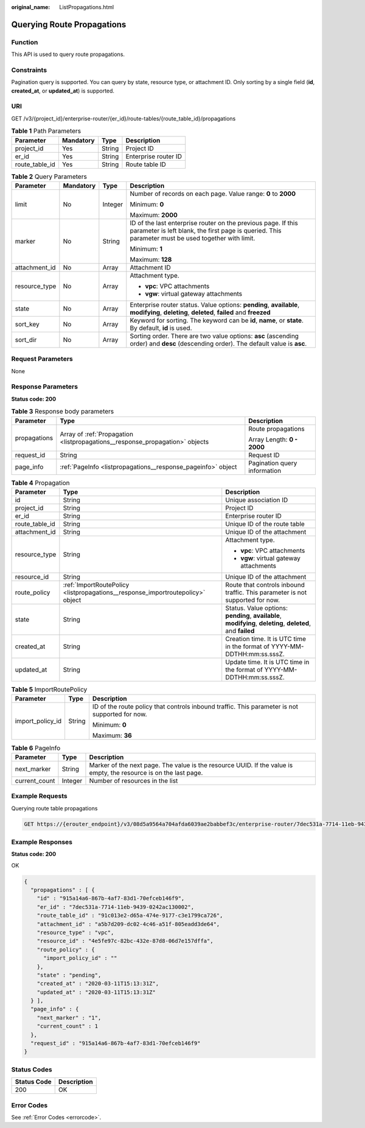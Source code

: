 :original_name: ListPropagations.html

.. _ListPropagations:

Querying Route Propagations
===========================

Function
--------

This API is used to query route propagations.

Constraints
-----------

Pagination query is supported. You can query by state, resource type, or attachment ID. Only sorting by a single field (**id**, **created_at**, or **updated_at**) is supported.

URI
---

GET /v3/{project_id}/enterprise-router/{er_id}/route-tables/{route_table_id}/propagations

.. table:: **Table 1** Path Parameters

   ============== ========= ====== ====================
   Parameter      Mandatory Type   Description
   ============== ========= ====== ====================
   project_id     Yes       String Project ID
   er_id          Yes       String Enterprise router ID
   route_table_id Yes       String Route table ID
   ============== ========= ====== ====================

.. table:: **Table 2** Query Parameters

   +-----------------+-----------------+-----------------+---------------------------------------------------------------------------------------------------------------------------------------------------------------------+
   | Parameter       | Mandatory       | Type            | Description                                                                                                                                                         |
   +=================+=================+=================+=====================================================================================================================================================================+
   | limit           | No              | Integer         | Number of records on each page. Value range: **0** to **2000**                                                                                                      |
   |                 |                 |                 |                                                                                                                                                                     |
   |                 |                 |                 | Minimum: **0**                                                                                                                                                      |
   |                 |                 |                 |                                                                                                                                                                     |
   |                 |                 |                 | Maximum: **2000**                                                                                                                                                   |
   +-----------------+-----------------+-----------------+---------------------------------------------------------------------------------------------------------------------------------------------------------------------+
   | marker          | No              | String          | ID of the last enterprise router on the previous page. If this parameter is left blank, the first page is queried. This parameter must be used together with limit. |
   |                 |                 |                 |                                                                                                                                                                     |
   |                 |                 |                 | Minimum: **1**                                                                                                                                                      |
   |                 |                 |                 |                                                                                                                                                                     |
   |                 |                 |                 | Maximum: **128**                                                                                                                                                    |
   +-----------------+-----------------+-----------------+---------------------------------------------------------------------------------------------------------------------------------------------------------------------+
   | attachment_id   | No              | Array           | Attachment ID                                                                                                                                                       |
   +-----------------+-----------------+-----------------+---------------------------------------------------------------------------------------------------------------------------------------------------------------------+
   | resource_type   | No              | Array           | Attachment type.                                                                                                                                                    |
   |                 |                 |                 |                                                                                                                                                                     |
   |                 |                 |                 | -  **vpc**: VPC attachments                                                                                                                                         |
   |                 |                 |                 |                                                                                                                                                                     |
   |                 |                 |                 | -  **vgw**: virtual gateway attachments                                                                                                                             |
   +-----------------+-----------------+-----------------+---------------------------------------------------------------------------------------------------------------------------------------------------------------------+
   | state           | No              | Array           | Enterprise router status. Value options: **pending**, **available**, **modifying**, **deleting**, **deleted**, **failed** and **freezed**                           |
   +-----------------+-----------------+-----------------+---------------------------------------------------------------------------------------------------------------------------------------------------------------------+
   | sort_key        | No              | Array           | Keyword for sorting. The keyword can be **id**, **name**, or **state**. By default, **id** is used.                                                                 |
   +-----------------+-----------------+-----------------+---------------------------------------------------------------------------------------------------------------------------------------------------------------------+
   | sort_dir        | No              | Array           | Sorting order. There are two value options: **asc** (ascending order) and **desc** (descending order). The default value is **asc**.                                |
   +-----------------+-----------------+-----------------+---------------------------------------------------------------------------------------------------------------------------------------------------------------------+

Request Parameters
------------------

None

Response Parameters
-------------------

**Status code: 200**

.. table:: **Table 3** Response body parameters

   +-----------------------+------------------------------------------------------------------------------+------------------------------+
   | Parameter             | Type                                                                         | Description                  |
   +=======================+==============================================================================+==============================+
   | propagations          | Array of :ref:`Propagation <listpropagations__response_propagation>` objects | Route propagations           |
   |                       |                                                                              |                              |
   |                       |                                                                              | Array Length: **0 - 2000**   |
   +-----------------------+------------------------------------------------------------------------------+------------------------------+
   | request_id            | String                                                                       | Request ID                   |
   +-----------------------+------------------------------------------------------------------------------+------------------------------+
   | page_info             | :ref:`PageInfo <listpropagations__response_pageinfo>` object                 | Pagination query information |
   +-----------------------+------------------------------------------------------------------------------+------------------------------+

.. _listpropagations__response_propagation:

.. table:: **Table 4** Propagation

   +-----------------------+--------------------------------------------------------------------------------+-------------------------------------------------------------------------------------------------------------+
   | Parameter             | Type                                                                           | Description                                                                                                 |
   +=======================+================================================================================+=============================================================================================================+
   | id                    | String                                                                         | Unique association ID                                                                                       |
   +-----------------------+--------------------------------------------------------------------------------+-------------------------------------------------------------------------------------------------------------+
   | project_id            | String                                                                         | Project ID                                                                                                  |
   +-----------------------+--------------------------------------------------------------------------------+-------------------------------------------------------------------------------------------------------------+
   | er_id                 | String                                                                         | Enterprise router ID                                                                                        |
   +-----------------------+--------------------------------------------------------------------------------+-------------------------------------------------------------------------------------------------------------+
   | route_table_id        | String                                                                         | Unique ID of the route table                                                                                |
   +-----------------------+--------------------------------------------------------------------------------+-------------------------------------------------------------------------------------------------------------+
   | attachment_id         | String                                                                         | Unique ID of the attachment                                                                                 |
   +-----------------------+--------------------------------------------------------------------------------+-------------------------------------------------------------------------------------------------------------+
   | resource_type         | String                                                                         | Attachment type.                                                                                            |
   |                       |                                                                                |                                                                                                             |
   |                       |                                                                                | -  **vpc**: VPC attachments                                                                                 |
   |                       |                                                                                |                                                                                                             |
   |                       |                                                                                | -  **vgw**: virtual gateway attachments                                                                     |
   +-----------------------+--------------------------------------------------------------------------------+-------------------------------------------------------------------------------------------------------------+
   | resource_id           | String                                                                         | Unique ID of the attachment                                                                                 |
   +-----------------------+--------------------------------------------------------------------------------+-------------------------------------------------------------------------------------------------------------+
   | route_policy          | :ref:`ImportRoutePolicy <listpropagations__response_importroutepolicy>` object | Route that controls inbound traffic. This parameter is not supported for now.                               |
   +-----------------------+--------------------------------------------------------------------------------+-------------------------------------------------------------------------------------------------------------+
   | state                 | String                                                                         | Status. Value options: **pending**, **available**, **modifying**, **deleting**, **deleted**, and **failed** |
   +-----------------------+--------------------------------------------------------------------------------+-------------------------------------------------------------------------------------------------------------+
   | created_at            | String                                                                         | Creation time. It is UTC time in the format of YYYY-MM-DDTHH:mm:ss.sssZ.                                    |
   +-----------------------+--------------------------------------------------------------------------------+-------------------------------------------------------------------------------------------------------------+
   | updated_at            | String                                                                         | Update time. It is UTC time in the format of YYYY-MM-DDTHH:mm:ss.sssZ.                                      |
   +-----------------------+--------------------------------------------------------------------------------+-------------------------------------------------------------------------------------------------------------+

.. _listpropagations__response_importroutepolicy:

.. table:: **Table 5** ImportRoutePolicy

   +-----------------------+-----------------------+------------------------------------------------------------------------------------------------+
   | Parameter             | Type                  | Description                                                                                    |
   +=======================+=======================+================================================================================================+
   | import_policy_id      | String                | ID of the route policy that controls inbound traffic. This parameter is not supported for now. |
   |                       |                       |                                                                                                |
   |                       |                       | Minimum: **0**                                                                                 |
   |                       |                       |                                                                                                |
   |                       |                       | Maximum: **36**                                                                                |
   +-----------------------+-----------------------+------------------------------------------------------------------------------------------------+

.. _listpropagations__response_pageinfo:

.. table:: **Table 6** PageInfo

   +---------------+---------+-------------------------------------------------------------------------------------------------------------------+
   | Parameter     | Type    | Description                                                                                                       |
   +===============+=========+===================================================================================================================+
   | next_marker   | String  | Marker of the next page. The value is the resource UUID. If the value is empty, the resource is on the last page. |
   +---------------+---------+-------------------------------------------------------------------------------------------------------------------+
   | current_count | Integer | Number of resources in the list                                                                                   |
   +---------------+---------+-------------------------------------------------------------------------------------------------------------------+

Example Requests
----------------

Querying route table propagations

.. code-block:: text

   GET https://{erouter_endpoint}/v3/08d5a9564a704afda6039ae2babbef3c/enterprise-router/7dec531a-7714-11eb-9439-0242ac130002/route-tables/91c013e2-d65a-474e-9177-c3e1799ca726/propagations

Example Responses
-----------------

**Status code: 200**

OK

.. code-block::

   {
     "propagations" : [ {
       "id" : "915a14a6-867b-4af7-83d1-70efceb146f9",
       "er_id" : "7dec531a-7714-11eb-9439-0242ac130002",
       "route_table_id" : "91c013e2-d65a-474e-9177-c3e1799ca726",
       "attachment_id" : "a5b7d209-dc02-4c46-a51f-805eadd3de64",
       "resource_type" : "vpc",
       "resource_id" : "4e5fe97c-82bc-432e-87d8-06d7e157dffa",
       "route_policy" : {
         "import_policy_id" : ""
       },
       "state" : "pending",
       "created_at" : "2020-03-11T15:13:31Z",
       "updated_at" : "2020-03-11T15:13:31Z"
     } ],
     "page_info" : {
       "next_marker" : "1",
       "current_count" : 1
     },
     "request_id" : "915a14a6-867b-4af7-83d1-70efceb146f9"
   }

Status Codes
------------

=========== ===========
Status Code Description
=========== ===========
200         OK
=========== ===========

Error Codes
-----------

See :ref:`Error Codes <errorcode>`.
